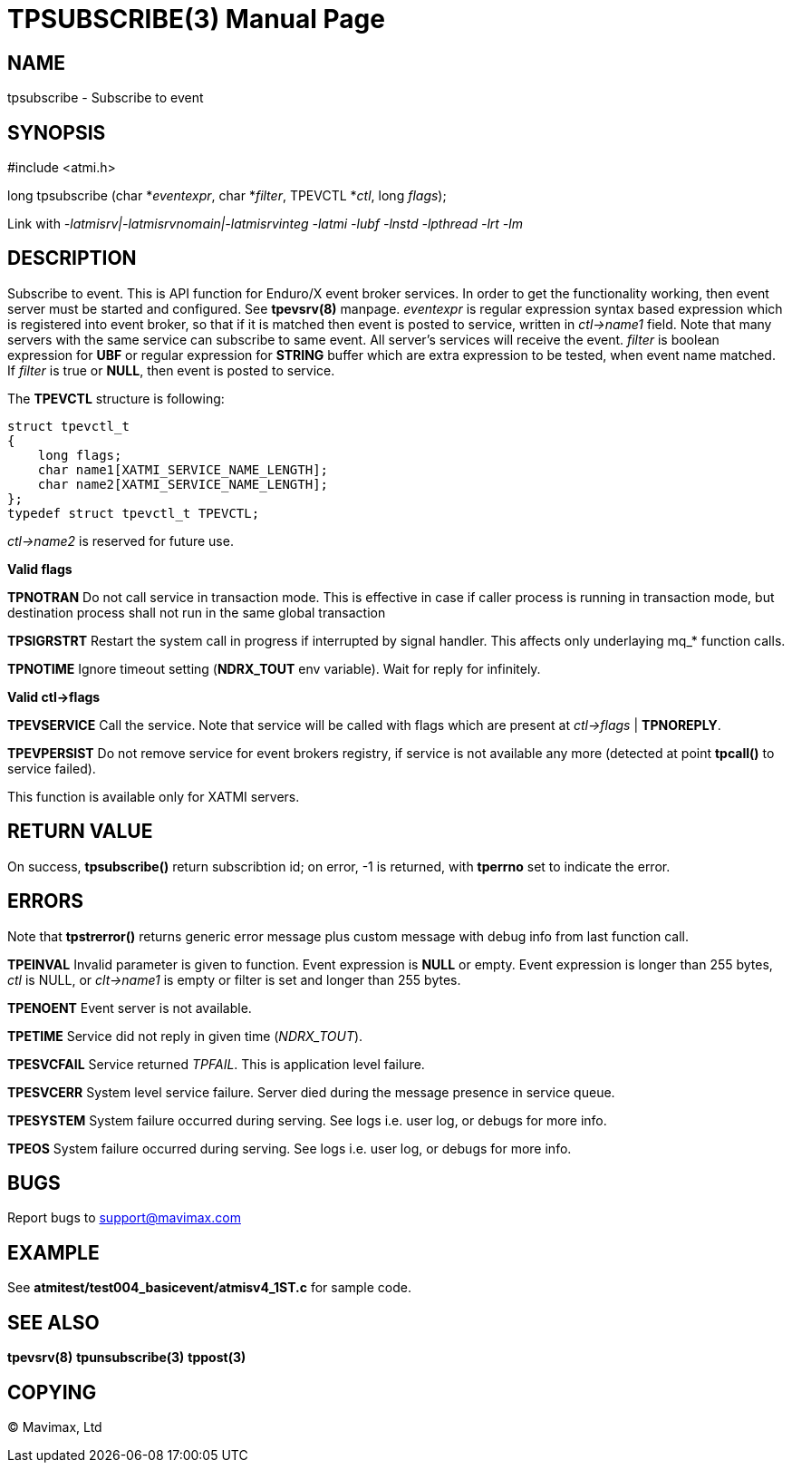 TPSUBSCRIBE(3)
==============
:doctype: manpage


NAME
----
tpsubscribe - Subscribe to event


SYNOPSIS
--------
#include <atmi.h>

long tpsubscribe (char *'eventexpr', char *'filter', TPEVCTL *'ctl', long 'flags');


Link with '-latmisrv|-latmisrvnomain|-latmisrvinteg -latmi -lubf -lnstd -lpthread -lrt -lm'

DESCRIPTION
-----------
Subscribe to event. This is API function for Enduro/X event broker services. In order to get the functionality working, then event server must be started and configured. See *tpevsrv(8)* manpage. 'eventexpr' is regular expression syntax based expression which is registered into event broker, so that if it is matched then event is posted to service, written in 'ctl->name1' field. Note that many servers with the same service can subscribe to same event. All server's services will receive the event. 'filter' is boolean expression for *UBF* or regular expression for *STRING* buffer which are extra expression to be tested, when event name matched. If 'filter' is true or *NULL*, then event is posted to service.

The *TPEVCTL* structure is following:

--------------------------------------------------------------------------------

struct tpevctl_t
{
    long flags;
    char name1[XATMI_SERVICE_NAME_LENGTH];
    char name2[XATMI_SERVICE_NAME_LENGTH];
};
typedef struct tpevctl_t TPEVCTL;

--------------------------------------------------------------------------------

'ctl->name2' is reserved for future use.


*Valid flags*

*TPNOTRAN* Do not call service in transaction mode. This is effective in case if caller process is running in transaction mode, but destination process shall not run in the same global transaction

*TPSIGRSTRT* Restart the system call in progress if interrupted by signal handler. This affects only underlaying mq_* function calls.

*TPNOTIME* Ignore timeout setting (*NDRX_TOUT* env variable). Wait for reply for infinitely.

*Valid ctl->flags*

*TPEVSERVICE* Call the service. Note that service will be called with flags which are present at 'ctl->flags' | *TPNOREPLY*.

*TPEVPERSIST* Do not remove service for event brokers registry, if service is not available any more (detected at point *tpcall()* to service failed).

This function is available only for XATMI servers.

RETURN VALUE
------------
On success, *tpsubscribe()* return subscribtion id; on error, -1 is returned, with *tperrno* set to indicate the error.

ERRORS
------
Note that *tpstrerror()* returns generic error message plus custom message with debug info from last function call.

*TPEINVAL* Invalid parameter is given to function. Event expression is *NULL* or empty. Event expression is longer than 255 bytes, 'ctl' is NULL, or 'clt->name1' is empty or filter is set and longer than 255 bytes.

*TPENOENT* Event server is not available.

*TPETIME* Service did not reply in given time ('NDRX_TOUT'). 

*TPESVCFAIL* Service returned 'TPFAIL'. This is application level failure.

*TPESVCERR* System level service failure. Server died during the message presence in service queue.

*TPESYSTEM* System failure occurred during serving. See logs i.e. user log, or debugs for more info.

*TPEOS* System failure occurred during serving. See logs i.e. user log, or debugs for more info.

BUGS
----
Report bugs to support@mavimax.com

EXAMPLE
-------
See *atmitest/test004_basicevent/atmisv4_1ST.c* for sample code.

SEE ALSO
--------
*tpevsrv(8)* *tpunsubscribe(3)* *tppost(3)*

COPYING
-------
(C) Mavimax, Ltd

